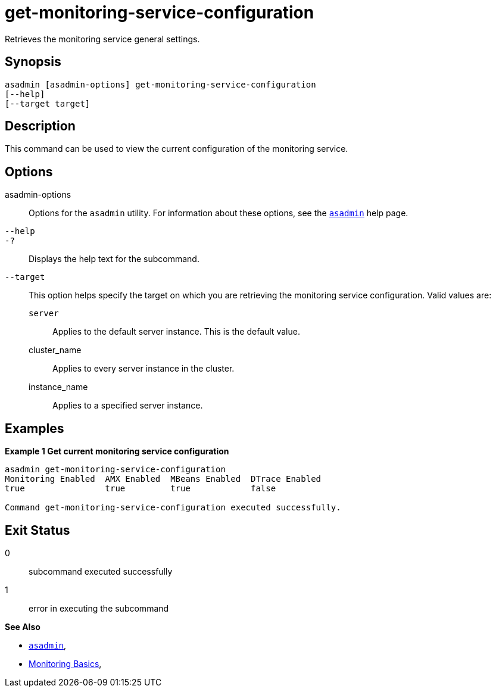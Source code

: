 [[get-monitoring-service-configuration]]
= get-monitoring-service-configuration

Retrieves the monitoring service general settings.

[[synopsis]]
== Synopsis

[source,shell]
----
asadmin [asadmin-options] get-monitoring-service-configuration
[--help]
[--target target]
----

[[description]]
== Description

This command can be used to view the current configuration of the monitoring service.

[[options]]
== Options

asadmin-options::
Options for the `asadmin` utility. For information about these options, see the xref:Technical Documentation/Payara Server Documentation/Command Reference/asadmin.adoc#asadmin-1m[`asadmin`] help page.
`--help`::
`-?`::
Displays the help text for the subcommand.
`--target`::
This option helps specify the target on which you are retrieving the monitoring service configuration. Valid values are: +
`server`;;
Applies to the default server instance. This is the default value.
cluster_name;;
Applies to every server instance in the cluster.
instance_name;;
Applies to a specified server instance.

[[examples]]
== Examples

*Example 1 Get current monitoring service configuration*

[source, shell]
----
asadmin get-monitoring-service-configuration
Monitoring Enabled  AMX Enabled  MBeans Enabled  DTrace Enabled
true                true         true            false

Command get-monitoring-service-configuration executed successfully.
----

[[exit-status]]
== Exit Status

0::
subcommand executed successfully
1::
error in executing the subcommand

*See Also*

* xref:Technical Documentation/Payara Server Documentation/Command Reference/asadmin.adoc#asadmin-1m[`asadmin`],
* xref:Technical Documentation/Payara Server Documentation/Command Reference/monitoring.adoc[Monitoring Basics],
